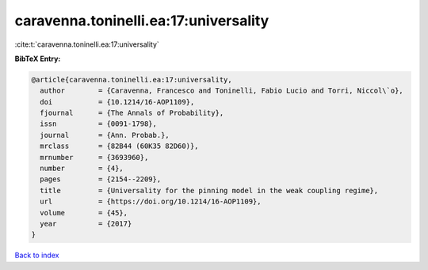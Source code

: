 caravenna.toninelli.ea:17:universality
======================================

:cite:t:`caravenna.toninelli.ea:17:universality`

**BibTeX Entry:**

.. code-block:: bibtex

   @article{caravenna.toninelli.ea:17:universality,
     author        = {Caravenna, Francesco and Toninelli, Fabio Lucio and Torri, Niccol\`o},
     doi           = {10.1214/16-AOP1109},
     fjournal      = {The Annals of Probability},
     issn          = {0091-1798},
     journal       = {Ann. Probab.},
     mrclass       = {82B44 (60K35 82D60)},
     mrnumber      = {3693960},
     number        = {4},
     pages         = {2154--2209},
     title         = {Universality for the pinning model in the weak coupling regime},
     url           = {https://doi.org/10.1214/16-AOP1109},
     volume        = {45},
     year          = {2017}
   }

`Back to index <../By-Cite-Keys.html>`_
